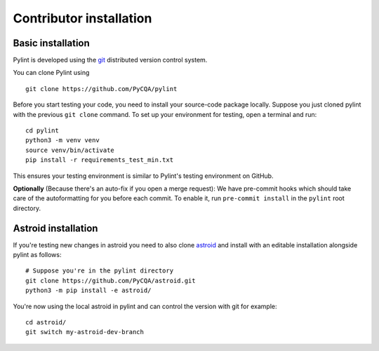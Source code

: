.. _contributor_install:

Contributor installation
========================

Basic installation
------------------

Pylint is developed using the git_ distributed version control system.

You can clone Pylint using ::

  git clone https://github.com/PyCQA/pylint

Before you start testing your code, you need to install your source-code package locally.
Suppose you just cloned pylint with the previous ``git clone`` command. To set up your
environment for testing, open a terminal and run::

    cd pylint
    python3 -m venv venv
    source venv/bin/activate
    pip install -r requirements_test_min.txt

This ensures your testing environment is similar to Pylint's testing environment on GitHub.

**Optionally** (Because there's an auto-fix if you open a merge request): We have
pre-commit hooks which should take care of the autoformatting for you before each
commit. To enable it, run ``pre-commit install`` in the ``pylint`` root directory.

Astroid installation
--------------------

If you're testing new changes in astroid you need to also clone astroid_ and install
with an editable installation alongside pylint as follows::

    # Suppose you're in the pylint directory
    git clone https://github.com/PyCQA/astroid.git
    python3 -m pip install -e astroid/

You're now using the local astroid in pylint and can control the version with git for example::

    cd astroid/
    git switch my-astroid-dev-branch

.. _pytest-cov: https://pypi.org/project/pytest-cov/
.. _astroid: https://github.com/pycqa/astroid
.. _git: https://git-scm.com/
